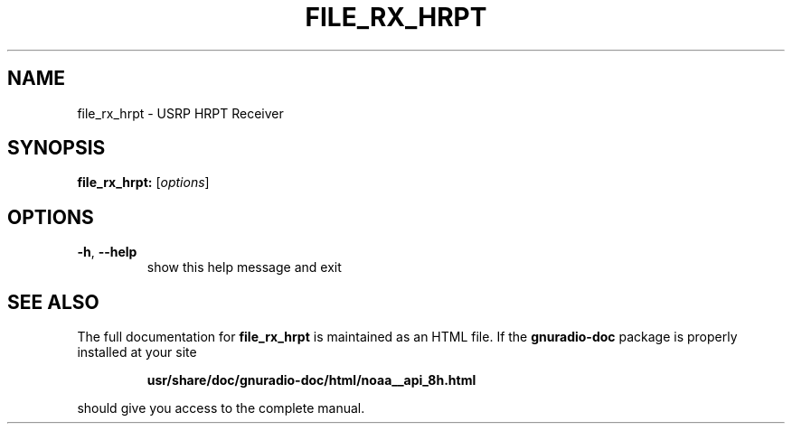 .TH FILE_RX_HRPT "1" "December 2011" "file_rx_hrpt 3.5" "User Commands"
.SH NAME
file_rx_hrpt \- USRP HRPT Receiver
.SH SYNOPSIS
.B file_rx_hrpt:
[\fIoptions\fR]
.SH OPTIONS
.TP
\fB\-h\fR, \fB\-\-help\fR
show this help message and exit
.SH "SEE ALSO"
The full documentation for
.B file_rx_hrpt
is maintained as an HTML file.  If the
.B gnuradio-doc
package is properly installed at your site
.IP
.B usr/share/doc/gnuradio-doc/html/noaa__api_8h.html
.PP
should give you access to the complete manual.
